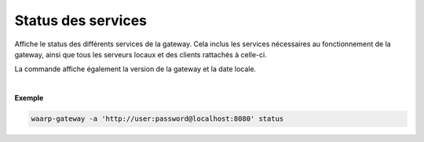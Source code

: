 ###################
Status des services
###################

.. program:: waarp-gateway status

.. describe:: waarp-gateway status

Affiche le status des différents services de la gateway. Cela inclus les services
nécessaires au fonctionnement de la gateway, ainsi que tous les serveurs locaux
et des clients rattachés à celle-ci.

La commande affiche également la version de la gateway et la date locale.

|

**Exemple**

.. code-block:: shell

   waarp-gateway -a 'http://user:password@localhost:8080' status